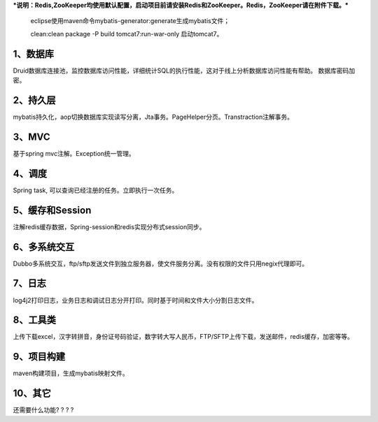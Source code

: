 ***说明：Redis,ZooKeeper均使用默认配置，启动项目前请安装Redis和ZooKeeper。Redis，ZooKeeper请在附件下载。***

          eclipse使用maven命令mybatis-generator:generate生成mybatis文件；

          clean:clean package -P build tomcat7:run-war-only 启动tomcat7。

1、数据库
---------------

Druid数据库连接池，监控数据库访问性能，详细统计SQL的执行性能，这对于线上分析数据库访问性能有帮助。 数据库密码加密。

2、持久层
--------------------

mybatis持久化，aop切换数据库实现读写分离，Jta事务。PageHelper分页。Transtraction注解事务。

3、MVC
---------------------

基于spring mvc注解。Exception统一管理。

4、调度
---------

Spring task, 可以查询已经注册的任务。立即执行一次任务。

5、缓存和Session
-----------------------

注解redis缓存数据，Spring-session和redis实现分布式session同步。

6、多系统交互
------------------------

Dubbo多系统交互，ftp/sftp发送文件到独立服务器，使文件服务分离。没有权限的文件只用negix代理即可。

7、日志
-----------

log4j2打印日志，业务日志和调试日志分开打印。同时基于时间和文件大小分割日志文件。

8、工具类
------------

上传下载excel，汉字转拼音，身份证号码验证，数字转大写人民币，FTP/SFTP上传下载，发送邮件，redis缓存，加密等等。

9、项目构建
--------------

maven构建项目，生成mybatis映射文件。 

10、其它
---------------

还需要什么功能? ? ? ?